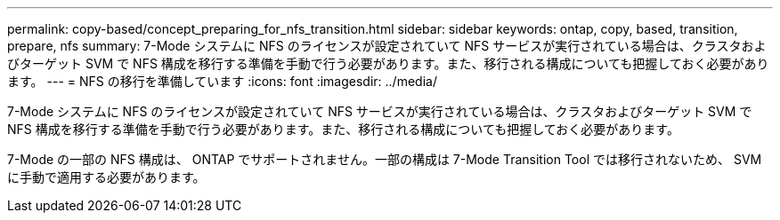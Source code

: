 ---
permalink: copy-based/concept_preparing_for_nfs_transition.html 
sidebar: sidebar 
keywords: ontap, copy, based, transition, prepare, nfs 
summary: 7-Mode システムに NFS のライセンスが設定されていて NFS サービスが実行されている場合は、クラスタおよびターゲット SVM で NFS 構成を移行する準備を手動で行う必要があります。また、移行される構成についても把握しておく必要があります。 
---
= NFS の移行を準備しています
:icons: font
:imagesdir: ../media/


[role="lead"]
7-Mode システムに NFS のライセンスが設定されていて NFS サービスが実行されている場合は、クラスタおよびターゲット SVM で NFS 構成を移行する準備を手動で行う必要があります。また、移行される構成についても把握しておく必要があります。

7-Mode の一部の NFS 構成は、 ONTAP でサポートされません。一部の構成は 7-Mode Transition Tool では移行されないため、 SVM に手動で適用する必要があります。
